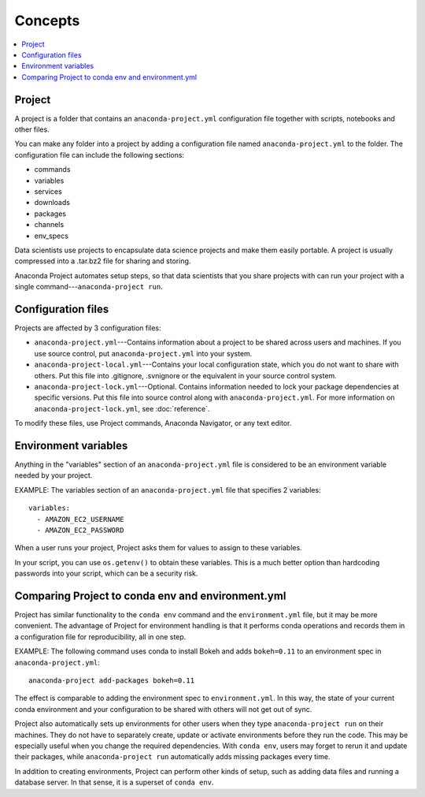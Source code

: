 
========
Concepts
========


.. contents::
   :local:
   :depth: 1


Project
========

A project is a folder that contains an ``anaconda-project.yml``
configuration file together with scripts, notebooks and other
files.

You can make any folder into a project by adding a configuration file named
``anaconda-project.yml`` to the folder. The configuration file can include the
following sections:

* commands
* variables
* services
* downloads
* packages
* channels
* env_specs

Data scientists use projects to encapsulate data science projects
and make them easily portable. A project is usually compressed
into a .tar.bz2 file for sharing and storing.

Anaconda Project automates setup steps, so that data scientists
that you share projects with can run your project with a single
command---``anaconda-project run``.


Configuration files
====================

Projects are affected by 3 configuration files:

* ``anaconda-project.yml``---Contains information about a project
  to be shared across users and machines. If you use source
  control, put ``anaconda-project.yml`` into your system.

* ``anaconda-project-local.yml``---Contains your local
  configuration state, which you do not want to share with
  others. Put this file into .gitignore, .svnignore or the
  equivalent in your source control system.

* ``anaconda-project-lock.yml``---Optional. Contains information
  needed to lock your package dependencies at specific versions.
  Put this file into source control along with
  ``anaconda-project.yml``. For more information on
  ``anaconda-project-lock.yml``, see :doc:`reference`.

To modify these files, use Project commands, Anaconda Navigator,
or any text editor.


Environment variables
=====================

Anything in the "variables" section of an
``anaconda-project.yml`` file is considered to be an environment
variable needed by your project.

EXAMPLE: The variables section of an ``anaconda-project.yml``
file that specifies 2 variables::

  variables:
    - AMAZON_EC2_USERNAME
    - AMAZON_EC2_PASSWORD

When a user runs your project, Project asks them for values to
assign to these variables.

In your script, you can use ``os.getenv()`` to obtain these
variables. This is a much better option than hardcoding passwords
into your script, which can be a security risk.


Comparing Project to conda env and environment.yml
===================================================

Project has similar functionality to the ``conda env`` command
and the ``environment.yml`` file, but it may be more convenient.
The advantage of Project for environment handling is that it
performs conda operations and records them in a configuration
file for reproducibility, all in one step.

EXAMPLE: The following command uses conda to install Bokeh and
adds ``bokeh=0.11`` to an environment spec in
``anaconda-project.yml``::

  anaconda-project add-packages bokeh=0.11

The effect is comparable to adding the environment spec to
``environment.yml``. In this way, the state of your current conda
environment and your configuration to be shared with others will
not get out of sync.

Project also automatically sets up environments for other users
when they type ``anaconda-project run`` on their machines. They
do not have to separately create, update or activate environments
before they run the code. This may be especially useful when you
change the required dependencies. With ``conda env``, users may
forget to rerun it and update their packages, while
``anaconda-project run`` automatically adds missing packages
every time.

In addition to creating environments, Project can perform other
kinds of setup, such as adding data files and running a database
server. In that sense, it is a superset of ``conda env``.
